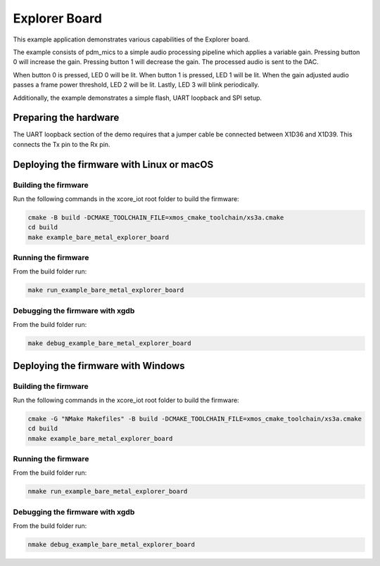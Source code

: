 ##############
Explorer Board
##############

This example application demonstrates various capabilities of the Explorer board.

The example consists of pdm_mics to a simple audio processing pipeline which
applies a variable gain.  Pressing button 0 will increase the gain.  Pressing
button 1 will decrease the gain.  The processed audio is sent to the DAC.

When button 0 is pressed, LED 0 will be lit.  When button 1 is pressed, LED 1
will be lit.  When the gain adjusted audio passes a frame power threshold, LED 2
will be lit.  Lastly, LED 3 will blink periodically.

Additionally, the example demonstrates a simple flash, UART loopback and SPI setup.

**********************
Preparing the hardware
**********************

The UART loopback section of the demo requires that a jumper cable be connected
between X1D36 and X1D39. This connects the Tx pin to the Rx pin.

******************************************
Deploying the firmware with Linux or macOS
******************************************

=====================
Building the firmware
=====================

Run the following commands in the xcore_iot root folder to build the firmware:

.. code-block:: console

    cmake -B build -DCMAKE_TOOLCHAIN_FILE=xmos_cmake_toolchain/xs3a.cmake
    cd build
    make example_bare_metal_explorer_board

====================
Running the firmware
====================

From the build folder run:

.. code-block:: console

    make run_example_bare_metal_explorer_board

================================
Debugging the firmware with xgdb
================================

From the build folder run:

.. code-block:: console

    make debug_example_bare_metal_explorer_board

***********************************
Deploying the firmware with Windows
***********************************

=====================
Building the firmware
=====================

Run the following commands in the xcore_iot root folder to build the firmware:

.. code-block:: console

    cmake -G "NMake Makefiles" -B build -DCMAKE_TOOLCHAIN_FILE=xmos_cmake_toolchain/xs3a.cmake
    cd build
    nmake example_bare_metal_explorer_board

====================
Running the firmware
====================

From the build folder run:

.. code-block:: console

    nmake run_example_bare_metal_explorer_board

================================
Debugging the firmware with xgdb
================================

From the build folder run:

.. code-block:: console

    nmake debug_example_bare_metal_explorer_board

